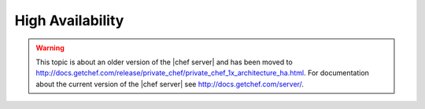 .. THIS PAGE IS LOCATED AT THE /server/ PATH.

=====================================================
High Availability
=====================================================

.. warning:: This topic is about an older version of the |chef server| and has been moved to http://docs.getchef.com/release/private_chef/private_chef_1x_architecture_ha.html. For documentation about the current version of the |chef server| see http://docs.getchef.com/server/.